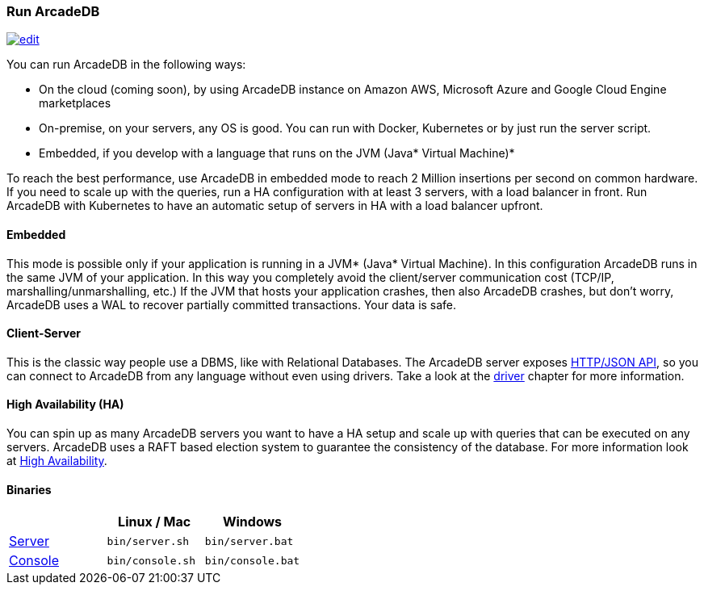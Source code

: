 
=== Run ArcadeDB
image:../images/edit.png[link="https://github.com/ArcadeData/arcadedb-docs/blob/main/src/main/asciidoc/introduction/run.adoc" float="right"]

You can run ArcadeDB in the following ways:

- On the cloud (coming soon), by using ArcadeDB instance on Amazon AWS, Microsoft Azure and Google Cloud Engine marketplaces
- On-premise, on your servers, any OS is good. You can run with Docker, Kubernetes or by just run the server script.
- Embedded, if you develop with a language that runs on the JVM (Java* Virtual Machine)*

To reach the best performance, use ArcadeDB in embedded mode to reach 2 Million insertions per second on common hardware.
If you need to scale up with the queries, run a HA configuration with at least 3 servers, with a load balancer in front.
Run ArcadeDB with Kubernetes to have an automatic setup of servers in HA with a load balancer upfront.

[discrete]
==== Embedded

This mode is possible only if your application is running in a JVM* (Java* Virtual Machine).
In this configuration ArcadeDB runs in the same JVM of your application.
In this way you completely avoid the client/server communication cost (TCP/IP, marshalling/unmarshalling, etc.)
If the JVM that hosts your application crashes, then also ArcadeDB crashes, but don't worry, ArcadeDB uses a WAL to recover partially committed transactions.
Your data is safe.

[discrete]
==== Client-Server

This is the classic way people use a DBMS, like with Relational Databases.
The ArcadeDB server exposes <<HTTP/JSON Protocol,HTTP/JSON API>>, so you can connect to ArcadeDB from any language without even using drivers.
Take a look at the <<Drivers,driver>> chapter for more information.

[discrete]
==== High Availability (HA)

You can spin up as many ArcadeDB servers you want to have a HA setup and scale up with queries that can be executed on any servers.
ArcadeDB uses a RAFT based election system to guarantee the consistency of the database.
For more information look at <<#High-Availability,High Availability>>.

[discrete]
==== Binaries

[%header,cols=3]
|===
|                     | **Linux** / **Mac** | **Windows**
| <<Server,Server>>   | `bin/server.sh`     | `bin/server.bat`
| <<Console,Console>> | `bin/console.sh`    | `bin/console.bat`
|===

